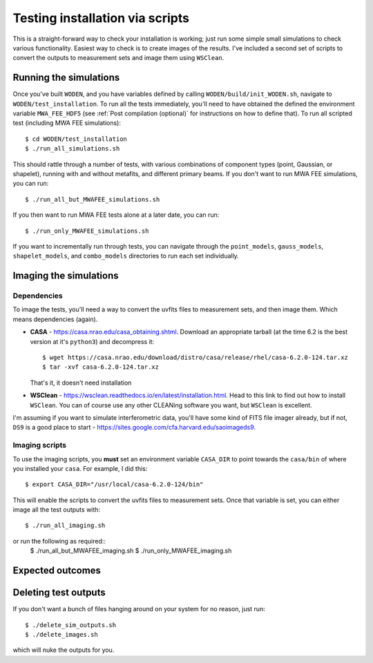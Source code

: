 Testing installation via scripts
=================================

This is a straight-forward way to check your installation is working; just run some simple small simulations to check various functionality. Easiest way to check is to create images of the results. I've included a second set of scripts to convert the outputs to measurement sets and image them using ``WSClean``.

Running the simulations
------------------------

Once you've built ``WODEN``, and you have variables defined by calling ``WODEN/build/init_WODEN.sh``,
navigate to ``WODEN/test_installation``. To run all the tests immediately, you'll need to have obtained the defined the environment variable ``MWA_FEE_HDF5`` (see :ref:`Post compilation (optional)` for instructions on how to define that). To run all scripted test (including MWA FEE simulations)::

  $ cd WODEN/test_installation
  $ ./run_all_simulations.sh

This should rattle through a number of tests, with various combinations of component types (point, Gaussian, or shapelet), running with and without metafits, and different primary beams. If you don't want to run MWA FEE simulations, you can run::

  $ ./run_all_but_MWAFEE_simulations.sh

If you then want to run MWA FEE tests alone at a later date, you can run::

  $ ./run_only_MWAFEE_simulations.sh

If you want to incrementally run through tests, you can navigate through the ``point_models``, ``gauss_models``, ``shapelet_models``, and ``combo_models`` directories to run each set individually.

Imaging the simulations
------------------------

Dependencies
^^^^^^^^^^^^^

To image the tests, you'll need a way to convert the uvfits files to measurement sets, and then image them. Which means dependencies (again).

+ **CASA** - https://casa.nrao.edu/casa_obtaining.shtml. Download an appropriate tarball (at the time 6.2 is the best version at it's ``python3``) and decompress it::

  $ wget https://casa.nrao.edu/download/distro/casa/release/rhel/casa-6.2.0-124.tar.xz
  $ tar -xvf casa-6.2.0-124.tar.xz

  That's it, it doesn't need installation
+ **WSClean** - https://wsclean.readthedocs.io/en/latest/installation.html. Head to this link to find out how to install ``WSClean``. You can of course use any other CLEANing software you want, but ``WSClean`` is excellent.

I'm assuming if you want to simulate interferometric data, you'll have some kind of FITS file imager already, but if not, ``DS9`` is a good place to start - https://sites.google.com/cfa.harvard.edu/saoimageds9.

Imaging scripts
^^^^^^^^^^^^^^^^

To use the imaging scripts, you **must** set an environment variable ``CASA_DIR`` to point towards the ``casa/bin`` of where you installed your ``casa``. For example, I did this::

  $ export CASA_DIR="/usr/local/casa-6.2.0-124/bin"

This will enable the scripts to convert the uvfits files to measurement sets. Once that variable is set, you can either image all the test outputs with::

  $ ./run_all_imaging.sh

or run the following as required::
  $ ./run_all_but_MWAFEE_imaging.sh
  $ ./run_only_MWAFEE_imaging.sh

Expected outcomes
------------------------


Deleting test outputs
------------------------
If you don't want a bunch of files hanging around on your system for no reason, just run::

  $ ./delete_sim_outputs.sh
  $ ./delete_images.sh

which will nuke the outputs for you.
